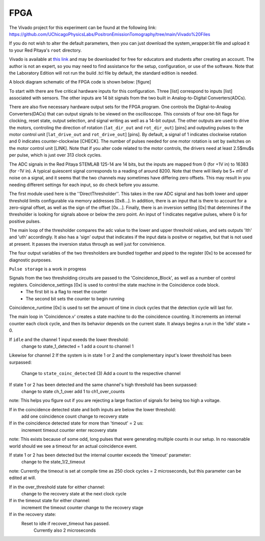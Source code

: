 ===================================
FPGA
===================================

The Vivado project for this experiment can be found at the following link: `<https://github.com/UChicagoPhysicsLabs/PositronEmissionTomography/tree/main/Vivado%20Files>`_

If you do not wish to alter the default parameters, then you can just download the system_wrapper.bit file and upload it to your Red Pitaya's ``root`` directory.

Vivado is available at `this link <https://www.xilinx.com/support/download/index.html/content/xilinx/en/downloadNav/vivado-design-tools.html>`_ and may be downloaded for free for educators and students after creating an account.  The author is not an expert, so you may need to find assistance for the setup, configuration, or use of the software.  Note that the Laboratory Edition will not run the build .tcl file by default, the standard edition is needed.

A block diagram schematic of the FPGA code is shown below:
[figure]

To start with there are five critical hardware inputs for this configuration.  Three [list] correspond to inputs [list] associated with sensors.  The other inputs are 14 bit signals from the two built in Analog-to-Digital Converters(ADCs).  

There are also five necessary hardware output sets for the FPGA program.  One controls the Digital-to-Analog Converters(DACs) that can output signals to be viewed on the oscilloscope.  This consists of four one-bit flags for clocking, reset state, output selection, and signal writing as well as a 14-bit output.  The other outputs are used to drive the motors, controling the direction of rotation (``lat_dir_out`` and ``rot_dir_out``) [pins] and outputing pulses to the motor control unit [``lat_drive_out`` and ``rot_drive_out``] [pins].  By default, a signal of 1 indicates clockwise rotation and 0 indicates counter-clockwise [CHECK].  The number of pulses needed for one motor rotation is set by switches on the motor control unit [LINK].  Note that if you alter code related to the motor controls, the drivers need at least 2.5$\mu$s per pulse, which is just over 313 clock cycles.

The ADC signals in the Red Pitaya STEMLAB 125-14 are 14 bits, but the inputs are mapped from 0 (for +1V in) to 16383 (for -1V in).  A typical quiescent signal corresponds to a reading of around 8200.  Note that there will likely be 5+ mV of noise on a signal, and it seems that the two channels may sometimes have differing zero offsets.  This may result in you needing different settings for each input, so do check before you assume.

The first module used here is the ''DirectThresholder''.  This takes in the raw ADC signal and has both lower and upper threshold limits configurable via memory addresses [0x8...].  In addition, there is an input that is there to account for a zero-signal offset, as well as the sign of the offset [0x...].  Finally, there is an inversion setting [0x] that determines if the thresholder is looking for signals above or below the zero point.  An input of 1 indicates negative pulses, where 0 is for positive pulses.

The main loop of the thresholder compares the adc value to the lower and upper threshold values, and sets outputs 'lth' and 'uth' accordingly.  It also has a 'sign' output that indicates if the input data is positve or negative, but that is not used at present.  It passes the inversion status through as well just for convinience.

The four output variables of the two thresholders are bundled together and piped to the register [0x] to be accessed for diagnostic purposes.  

``Pulse storage`` is a work in progress

Signals from the two thresholding circuits are passed to the 'Coincidence_Block', as well as a number of control registers.  Coincidence_settings [0x] is used to control the state machine in the Coincidence code block.  
  - The first bit is a flag to reset the counter
  - The second bit sets the counter to begin running

Coincidence_runtime [0x] is used to set the amount of time in clock cycles that the detection cycle will last for.

The main loop in 'Coincidence.v'  creates a state machine to do the coincidence counting.  It increments an internal counter each clock cycle, and then its behavior depends on the current state.  It always begins a run in the 'idle' state = 0.

If ``idle`` and the channel 1 input exeeds the lower threshold:
    change to state_1_detected = 1
    add a count to channel 1
Likewise for channel 2
If the system is in state 1 or 2 and the complementary input's lower threshold has been surpassed:
    Change to ``state_coinc_detected`` (3)
    Add a count to the respective channel
If state 1 or 2 has been detected and the same channel's high threshold has been surpassed:
    change to state ch_1_over
    add 1 to ch1_over_counts
note: This helps you figure out if you are rejecting a large fraction of signals for being too high a voltage.

If in the coincidence detected state and both inputs are below the lower threshold:
    add one coincidence count
    change to recovery state
If in the coincidence detected state for more than 'timeout' = 2 us:
    increment timeout counter
    enter recovery state
note: This exists because of some odd, long pulses that were generating multiple counts in our setup.  In no reasonable world should we see a timeout for an actual coincidence event.

If state 1 or 2 has been detected but the internal counter exceeds the 'timeout' parameter:
    change to the state_1/2_timeout 
note: Currently the timeout is set at compile time as 250 clock cycles = 2 microseconds, but this parameter can be edited at will.

If in the over_threshold state for either channel:
    change to the recovery state at the next clock cycle
If in the timeout state for either channel:
    increment the timeout counter
    change to the recovery stage
If in the recovery state:
    Reset to idle if recover_timeout has passed.
        Currently also 2 microseconds

.. list-table:: Coincidence Detection States
    :widths: 20 20 20
    :header-rows: 1

    * - State Name
      - Verilog state #
      - Exit states
    * - Idle
      - 0
      - 1 if ch1 is over lower threshold
      - 2 if ch2 is over lower threshold